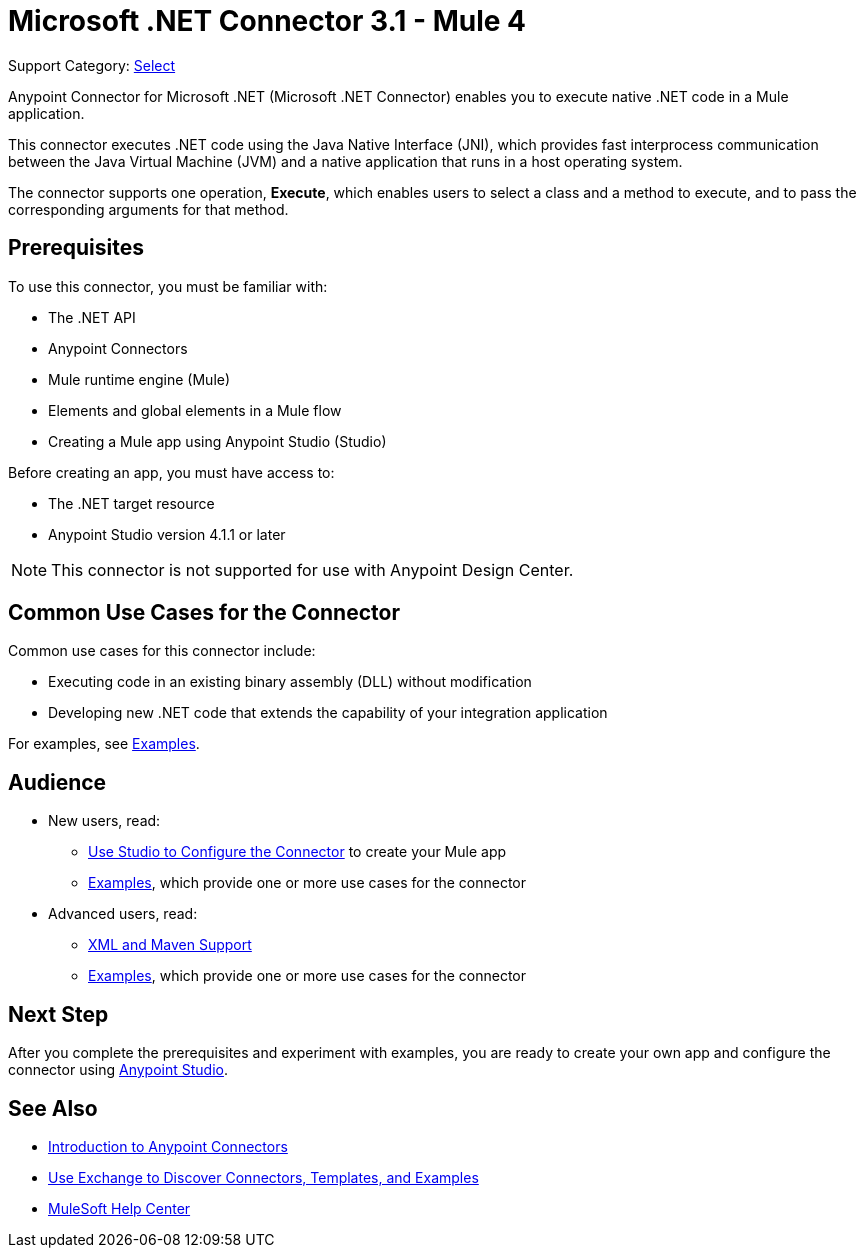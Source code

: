 = Microsoft .NET Connector 3.1 - Mule 4
:page-aliases: connectors::microsoft/microsoft-dotnet-connector.adoc

Support Category: https://www.mulesoft.com/legal/versioning-back-support-policy#anypoint-connectors[Select]

Anypoint Connector for Microsoft .NET (Microsoft .NET Connector) enables you to execute native .NET code in a Mule application.

This connector executes .NET code using the Java Native Interface (JNI), which provides fast interprocess communication between the Java Virtual Machine (JVM) and a native application that runs in a host operating system.

The connector supports one operation, *Execute*, which enables users to select a class and a method to execute, and to pass the corresponding arguments for that method.

== Prerequisites

To use this connector, you must be familiar with:

* The .NET API
* Anypoint Connectors
* Mule runtime engine (Mule)
* Elements and global elements in a Mule flow
* Creating a Mule app using Anypoint Studio (Studio)

Before creating an app, you must have access to:

* The .NET target resource
* Anypoint Studio version 4.1.1 or later

NOTE: This connector is not supported for use with Anypoint Design Center.

== Common Use Cases for the Connector

Common use cases for this connector include:

* Executing code in an existing binary assembly (DLL) without modification
* Developing new .NET code that extends the capability of your integration application

For examples, see xref:microsoft-dotnet-connector-examples.adoc[Examples].

== Audience

* New users, read:
** xref:microsoft-dotnet-connector-connector-studio.adoc[Use Studio to Configure the Connector] to create your Mule app
** xref:microsoft-dotnet-connector-connector-examples.adoc[Examples], which provide one or more use cases for the connector
* Advanced users, read:
** xref:microsoft-dotnet-connector-connector-xml-maven.adoc[XML and Maven Support]
** xref:microsoft-dotnet-connector-connector-examples.adoc[Examples], which provide one or more use cases for the connector

== Next Step

After you complete the prerequisites and experiment with examples, you are ready to create your own app and configure the connector using xref:microsoft-dotnet-connector-studio.adoc[Anypoint Studio].

== See Also

* xref:connectors::introduction/introduction-to-anypoint-connectors.adoc[Introduction to Anypoint Connectors]
* xref:connectors::introduction/intro-use-exchange.adoc[Use Exchange to Discover Connectors, Templates, and Examples]
* https://help.mulesoft.com[MuleSoft Help Center]
